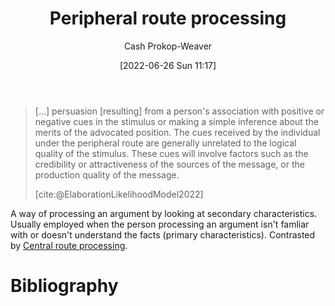 :PROPERTIES:
:ID:       a075c129-c708-4f5b-bbe7-4b5b85f3b475
:LAST_MODIFIED: [2023-12-01 Fri 08:38]
:END:
#+title: Peripheral route processing
#+hugo_custom_front_matter: :slug "a075c129-c708-4f5b-bbe7-4b5b85f3b475"
#+author: Cash Prokop-Weaver
#+date: [2022-06-26 Sun 11:17]
#+filetags: :concept:

#+begin_quote
[...] persuasion [resulting] from a person's association with positive or negative cues in the stimulus or making a simple inference about the merits of the advocated position. The cues received by the individual under the peripheral route are generally unrelated to the logical quality of the stimulus. These cues will involve factors such as the credibility or attractiveness of the sources of the message, or the production quality of the message.

[cite:@ElaborationLikelihoodModel2022]
#+end_quote

A way of processing an argument by looking at secondary characteristics. Usually employed when the person processing an argument isn't famliar with or doesn't understand the facts (primary characteristics). Contrasted by [[id:9d43bd11-f7b0-42b3-8621-3f47ce7e08cd][Central route processing]].
* Flashcards :noexport:
:PROPERTIES:
:ANKI_DECK: Default
:END:
** Definition (Psychology, persuasion) :fc:
:PROPERTIES:
:ID:       ac72dc15-0932-4d46-9327-fdff0bbc658e
:ANKI_NOTE_ID: 1656857141131
:FC_CREATED: 2022-07-03T14:05:41Z
:FC_TYPE:  double
:END:
:REVIEW_DATA:
| position | ease | box | interval | due                  |
|----------+------+-----+----------+----------------------|
| back     | 2.60 |  18 |   703.29 | 2025-10-02T21:43:49Z |
| front    | 2.65 |   7 |   278.88 | 2024-03-12T12:11:29Z |
:END:

[[id:a075c129-c708-4f5b-bbe7-4b5b85f3b475][Peripheral route processing]]

*** Back
A person's consideration of the secondary characteristics of an argument (i.e framing, emotions, presentation); proxy characteristics for authenticity or correctness.
*** Source
[cite:@ElaborationLikelihoodModel2022]
** Example(s) :fc:
:PROPERTIES:
:ID:       e7579f6a-8e0a-4c35-bfc2-09cdb2eb49bb
:ANKI_NOTE_ID: 1656857141682
:FC_CREATED: 2022-07-03T14:05:41Z
:FC_TYPE:  double
:END:
:REVIEW_DATA:
| position | ease | box | interval | due                  |
|----------+------+-----+----------+----------------------|
| front    | 2.65 |   8 |   790.74 | 2026-01-30T10:23:40Z |
| back     | 2.95 |   7 |   321.92 | 2023-12-31T15:36:22Z |
:END:

[[id:a075c129-c708-4f5b-bbe7-4b5b85f3b475][Peripheral route processing]]

*** Back
- Deciding which car to purchase based on:
  - the cool-factor
  - whether or not its more expensive than your neighbor's car
  - whether the engine is loud and impressive
*** Source
[cite:@ElaborationLikelihoodModel2022]
* Bibliography
#+print_bibliography:
